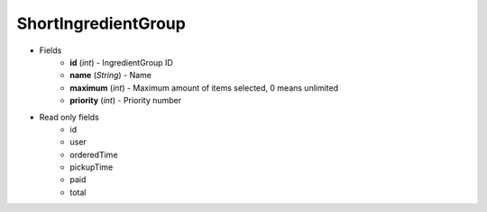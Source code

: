 ShortIngredientGroup
====================

* Fields
    - **id** (*int*) - IngredientGroup ID
    - **name** (*String*) - Name
    - **maximum** (*int*) - Maximum amount of items selected, 0 means unlimited
    - **priority** (*int*) - Priority number


* Read only fields
    - id
    - user
    - orderedTime
    - pickupTime
    - paid
    - total
